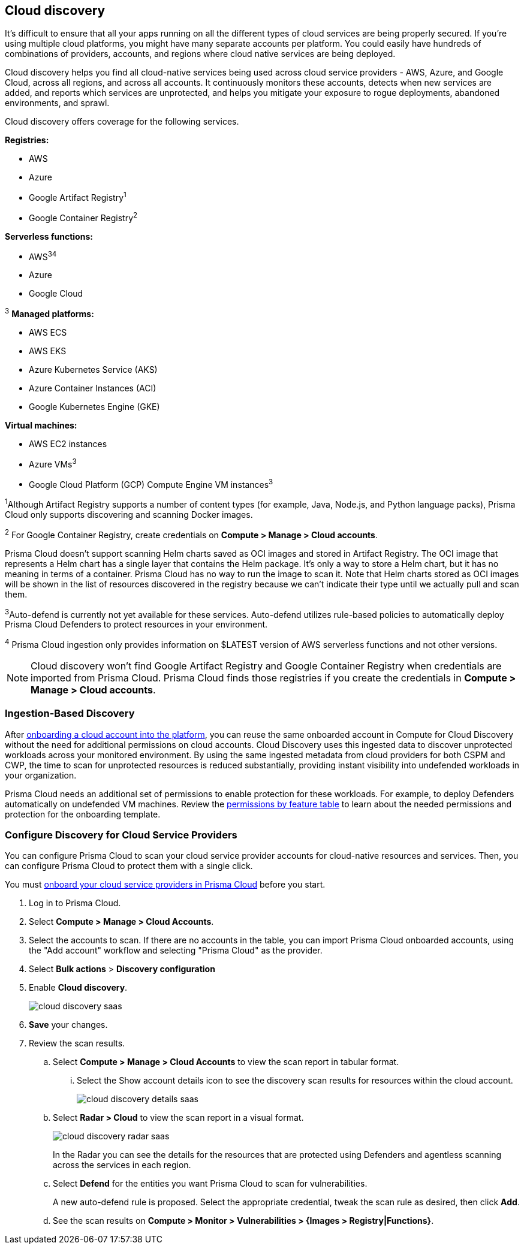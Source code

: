 [#cloud-discovery]
== Cloud discovery

It's difficult to ensure that all your apps running on all the different types of cloud services are being properly secured.
If you're using multiple cloud platforms, you might have many separate accounts per platform.
You could easily have hundreds of combinations of providers, accounts, and regions where cloud native services are being deployed.

Cloud discovery helps you find all cloud-native services being used across cloud service providers - AWS, Azure, and Google Cloud, across all regions, and across all accounts.
It continuously monitors these accounts, detects when new services are added, and reports which services are unprotected, and helps you mitigate your exposure to rogue deployments, abandoned environments, and sprawl.

Cloud discovery offers coverage for the following services.

*Registries:*

* AWS
* Azure
* Google Artifact Registry^1^
* Google Container Registry^2^

*Serverless functions:*

* AWS^3^^4^
* Azure
* Google Cloud

^3^ *Managed platforms:*

* AWS ECS
* AWS EKS
* Azure Kubernetes Service (AKS)
* Azure Container Instances (ACI)
* Google Kubernetes Engine (GKE)

*Virtual machines:*

* AWS EC2 instances
* Azure VMs^3^
* Google Cloud Platform (GCP) Compute Engine VM instances^3^

^1^Although Artifact Registry supports a number of content types (for example, Java, Node.js, and Python language packs), Prisma Cloud only supports discovering and scanning Docker images. 

^2^ For Google Container Registry, create credentials on *Compute > Manage > Cloud accounts*.

Prisma Cloud doesn't support scanning Helm charts saved as OCI images and stored in Artifact Registry.
The OCI image that represents a Helm chart has a single layer that contains the Helm package.
It's only a way to store a Helm chart, but it has no meaning in terms of a container.
Prisma Cloud has no way to run the image to scan it.
Note that Helm charts stored as OCI images will be shown in the list of resources discovered in the registry because we can't indicate their type until we actually pull and scan them.

^3^Auto-defend is currently not yet available for these services.
Auto-defend utilizes rule-based policies to automatically deploy Prisma Cloud Defenders to protect resources in your environment.

^4^ Prisma Cloud ingestion only provides information on $LATEST version of AWS serverless functions and not other versions.
// https://redlock.atlassian.net/browse/RLP-40092

[NOTE]
====
Cloud discovery won't find Google Artifact Registry and Google Container Registry when credentials are imported from Prisma Cloud.
Prisma Cloud finds those registries if you create the credentials in *Compute > Manage > Cloud accounts*.
====

[#ingestion-based-discovery]
=== Ingestion-Based Discovery

After https://docs.paloaltonetworks.com/prisma/prisma-cloud/prisma-cloud-admin/connect-your-cloud-platform-to-prisma-cloud/cloud-account-onboarding[onboarding a cloud account into the platform], you can reuse the same onboarded account in Compute for Cloud Discovery without the need for additional permissions on cloud accounts.
Cloud Discovery uses this ingested data to discover unprotected workloads across your monitored environment. 
By using the same ingested metadata from cloud providers for both CSPM and CWP, the time to scan for unprotected resources is reduced substantially, providing instant visibility into undefended workloads in your organization. 

Prisma Cloud needs an additional set of permissions to enable protection for these workloads. For example, to deploy Defenders automatically on undefended VM machines.
Review the xref:../configure/permissions.adoc[permissions by feature table] to learn about the needed permissions and protection for the onboarding template.

[.task]
[#configure-discovery-for-cloud-service-providers]
=== Configure Discovery for Cloud Service Providers

You can configure Prisma Cloud to scan your cloud service provider accounts for cloud-native resources and services.
Then, you can configure Prisma Cloud to protect them with a single click.

You must https://docs.paloaltonetworks.com/prisma/prisma-cloud/prisma-cloud-admin/connect-your-cloud-platform-to-prisma-cloud/cloud-account-onboarding[onboard your cloud service providers in Prisma Cloud] before you start.

[.procedure]
. Log in to Prisma Cloud.

. Select  *Compute > Manage > Cloud Accounts*.

. Select the accounts to scan.
If there are no accounts in the table, you can import Prisma Cloud onboarded accounts, using the "Add account" workflow and selecting "Prisma Cloud" as the provider.

. Select *Bulk actions* > *Discovery configuration*

. Enable *Cloud discovery*.
+
image::cloud_discovery_saas.png[]

. *Save* your changes.

. Review the scan results.

..  Select *Compute > Manage > Cloud Accounts* to view the scan report in tabular format.
... Select the Show account details icon to see the discovery scan results for resources within the cloud account.
+
image::cloud_discovery_details_saas.png[]

..  Select  *Radar > Cloud* to view the scan report in a visual format.
+
image::cloud_discovery_radar_saas.png[]
In the Radar you can see the details for the resources that are protected using Defenders and agentless scanning across the services in each region.

..  Select *Defend* for the entities you want Prisma Cloud to scan for vulnerabilities.
+
A new auto-defend rule is proposed.
Select the appropriate credential, tweak the scan rule as desired, then click *Add*.

..  See the scan results on *Compute > Monitor > Vulnerabilities > {Images > Registry|Functions}*.
